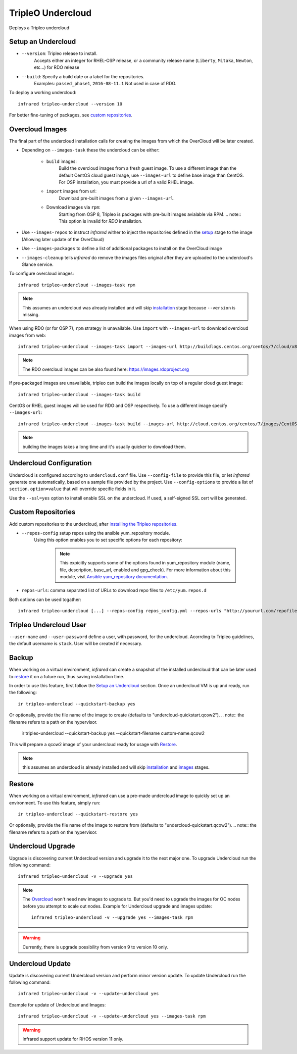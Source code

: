 TripleO Undercloud
==================

Deploys a Tripleo undercloud

Setup an Undercloud
-------------------

* ``--version``: Tripleo release to install.
    Accepts either an integer for RHEL-OSP release, or a community release
    name (``Liberty``, ``Mitaka``, ``Newton``, etc...) for RDO release
* ``--build``: Specify a build date or a label for the repositories.
    Examples: ``passed_phase1``, ``2016-08-11.1``
    Not used in case of RDO.

To deploy a working undercloud::

  infrared tripleo-undercloud --version 10

For better fine-tuning of packages, see `custom repositories`_.

Overcloud Images
----------------
The final part of the undercloud installation calls for creating the images from which the OverCloud
will be later created.

* Depending on ``--images-task`` these the undercloud can be either:

        * ``build`` images:
                Build the overcloud images from a fresh guest image.
                To use a different image than the default CentOS cloud
                guest image, use ``--images-url`` to define base image than CentOS.
                For OSP installation, you must provide a url of a valid RHEL image.
        * ``import`` images from url:
                Download pre-built images from a given ``--images-url``.
        * Download images via ``rpm``:
                Starting from OSP 8, Tripleo is packages with pre-built images avialable via RPM.
                .. note:: This option is invalid for `RDO` installation.

* Use ``--images-repos`` to instruct `infrared` wither to inject the repositories defined in
  the `setup <Setup Undercloud Packages>`_ stage to the image (Allowing later update of the OverCloud)
* Use ``--images-packages`` to define a list of additional packages to install on the OverCloud image
* ``--images-cleanup`` tells `infrared` do remove the images files original after they are uploaded
  to the undercloud's Glance service.

To configure overcloud images::

  infrared tripleo-undercloud --images-task rpm

.. note:: This assumes an undercloud was already installed and
    will skip `installation <Setup an Undercloud>`_ stage
    because ``--version`` is missing.

When using RDO (or for OSP 7), ``rpm`` strategy in unavailable. Use ``import`` with ``--images-url`` to download
overcloud images from web::

  infrared tripleo-undercloud --images-task import --images-url http://buildlogs.centos.org/centos/7/cloud/x86_64/tripleo_images/mitaka/delorean

.. note:: The RDO overcloud images can be also found here: https://images.rdoproject.org

If pre-packaged images are unavailable, tripleo can build the images locally on top of a regular cloud guest image::

  infrared tripleo-undercloud --images-task build

CentOS or RHEL guest images will be used for RDO and OSP respectively.
To use a different image specify ``--images-url``::

  infrared tripleo-undercloud --images-task build --images-url http://cloud.centos.org/centos/7/images/CentOS-7-x86_64-GenericCloud.qcow2

.. note:: building the images takes a long time and it's usually quicker to download them.

Undercloud Configuration
------------------------

Undercloud is configured according to ``undercloud.conf`` file.
Use ``--config-file`` to provide this file, or let `infrared` generate one automatically, based on
a sample file provided by the project.
Use ``--config-options`` to provide a list of ``section.option=value`` that will override
specific fields in it.

Use the ``--ssl=yes`` option to install enable SSL on the undercloud. If used, a self-signed SSL cert will be generated.

Custom Repositories
-------------------

Add custom repositories to the undercloud, after `installing the Tripleo repositories <Setup Undercloud Packages>`_.

* ``--repos-config`` setup repos using the ansible yum_repository module.
    Using this option enables you to set specific options for each repository:

      .. code-block:: plain
         :caption: repos_config.yml

          ---
          extra_repos:
              - name: my_repo1
                file: my_repo1.file
                description: my repo1
                base_url: http://myurl.com/my_repo1
                enabled: 0
                gpg_check: 0
              - name: my_repo2
                file: my_repo2.file
                description: my repo2
                base_url: http://myurl.com/my_repo2
                enabled: 0
                gpg_check: 0
              ...

      .. note:: This expicitly supports some of the options found in
        yum_repository module (name, file, description, base_url, enabled and gpg_check).
        For more information about this module, visit `Ansible yum_repository documentation <https://docs.ansible.com/ansible/yum_repository_module.html>`_.

* ``repos-urls``: comma separated list of URLs to download repo files to ``/etc/yum.repos.d``

Both options can be used togather::

  infrared tripleo-undercloud [...] --repos-config repos_config.yml --repos-urls "http://yoururl.com/repofile1.repo,http://yoururl.com/repofile2.repo"


Tripleo Undercloud User
-----------------------
``--user-name`` and ``--user-password`` define a user, with password,
for the undercloud. Acorrding to Tripleo guidelines, the default username is ``stack``.
User will be created if necessary.

Backup
------
When working on a virtual environment, `infrared` can create a snapshot of the installed undercloud that can be later used
to `restore`_ it on a future run, thus saving installation time.

In order to use this feature, first follow the `Setup an Undercloud`_ section.
Once an undercloud VM is up and ready, run the following::

    ir tripleo-undercloud --quickstart-backup yes

Or optionally, provide the file name of the image to create (defaults to "undercloud-quickstart.qcow2").
.. note:: the filename refers to a path on the hypervisor.

    ir tripleo-undercloud --quickstart-backup yes --quickstart-filename custom-name.qcow2

This will prepare a qcow2 image of your undercloud ready for usage with `Restore`_.

.. note:: this assumes an undercloud is already installed and will skip
    `installation <Setup an Undercloud>`_ and `images <Overcloud Images>`_ stages.

Restore
-------
When working on a virtual environment, `infrared` can use a pre-made undercloud image to quickly set up an environment.
To use this feature, simply run::

    ir tripleo-undercloud --quickstart-restore yes

Or optionally, provide the file name of the image to restore from (defaults to "undercloud-quickstart.qcow2").
.. note:: the filename refers to a path on the hypervisor.

Undercloud Upgrade
---------------------
Upgrade is discovering current Undercloud version and upgrade it to the next major one.
To upgrade Undercloud run the following command::

    infrared tripleo-undercloud -v --upgrade yes

.. note:: The `Overcloud <tripleo-overcloud.html>`_ won't need new images to upgrade to. But you'd need to upgrade
    the images for OC nodes before you attempt to scale out nodes. Example for Undercloud upgrade and images update::

        infrared tripleo-undercloud -v --upgrade yes --images-task rpm

.. warning:: Currently, there is upgrade possibility from version 9 to version 10 only.

Undercloud Update
---------------------
Update is discovering current Undercloud version and perform minor version update.
To update Undercloud run the following command::

    infrared tripleo-undercloud -v --update-undercloud yes

Example for update of Undercloud and Images::

        infrared tripleo-undercloud -v --update-undercloud yes --images-task rpm

.. warning:: Infrared support update for RHOS version 11 only.
